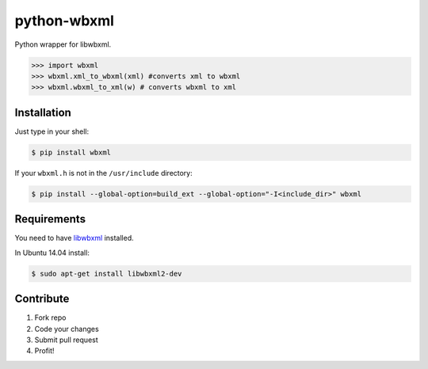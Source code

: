 python-wbxml
============

Python wrapper for libwbxml.

.. code-block:: python

  >>> import wbxml
  >>> wbxml.xml_to_wbxml(xml) #converts xml to wbxml
  >>> wbxml.wbxml_to_xml(w) # converts wbxml to xml

Installation
------------

Just type in your shell:

.. code-block:: bash

  $ pip install wbxml

If your ``wbxml.h`` is not in the ``/usr/include`` directory:

.. code-block:: bash
  
  $ pip install --global-option=build_ext --global-option="-I<include_dir>" wbxml 


Requirements
------------

You need to have `libwbxml <https://github.com/libwbxml/libwxml>`_ installed.

In Ubuntu 14.04 install:

.. code-block:: bash

  $ sudo apt-get install libwbxml2-dev


Contribute
----------

#. Fork repo
#. Code your changes
#. Submit pull request
#. Profit!
